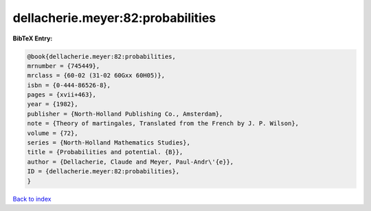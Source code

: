 dellacherie.meyer:82:probabilities
==================================

.. :cite:t:`dellacherie.meyer:82:probabilities`

.. bibliography:: ../../All.bib

**BibTeX Entry:**

.. code-block:: bibtex

   @book{dellacherie.meyer:82:probabilities,
   mrnumber = {745449},
   mrclass = {60-02 (31-02 60Gxx 60H05)},
   isbn = {0-444-86526-8},
   pages = {xvii+463},
   year = {1982},
   publisher = {North-Holland Publishing Co., Amsterdam},
   note = {Theory of martingales, Translated from the French by J. P. Wilson},
   volume = {72},
   series = {North-Holland Mathematics Studies},
   title = {Probabilities and potential. {B}},
   author = {Dellacherie, Claude and Meyer, Paul-Andr\'{e}},
   ID = {dellacherie.meyer:82:probabilities},
   }

`Back to index <../index>`_
